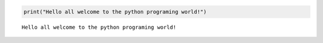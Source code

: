 .. code:: ipython3

    print("Hello all welcome to the python programing world!")


.. parsed-literal::

    Hello all welcome to the python programing world!
    



